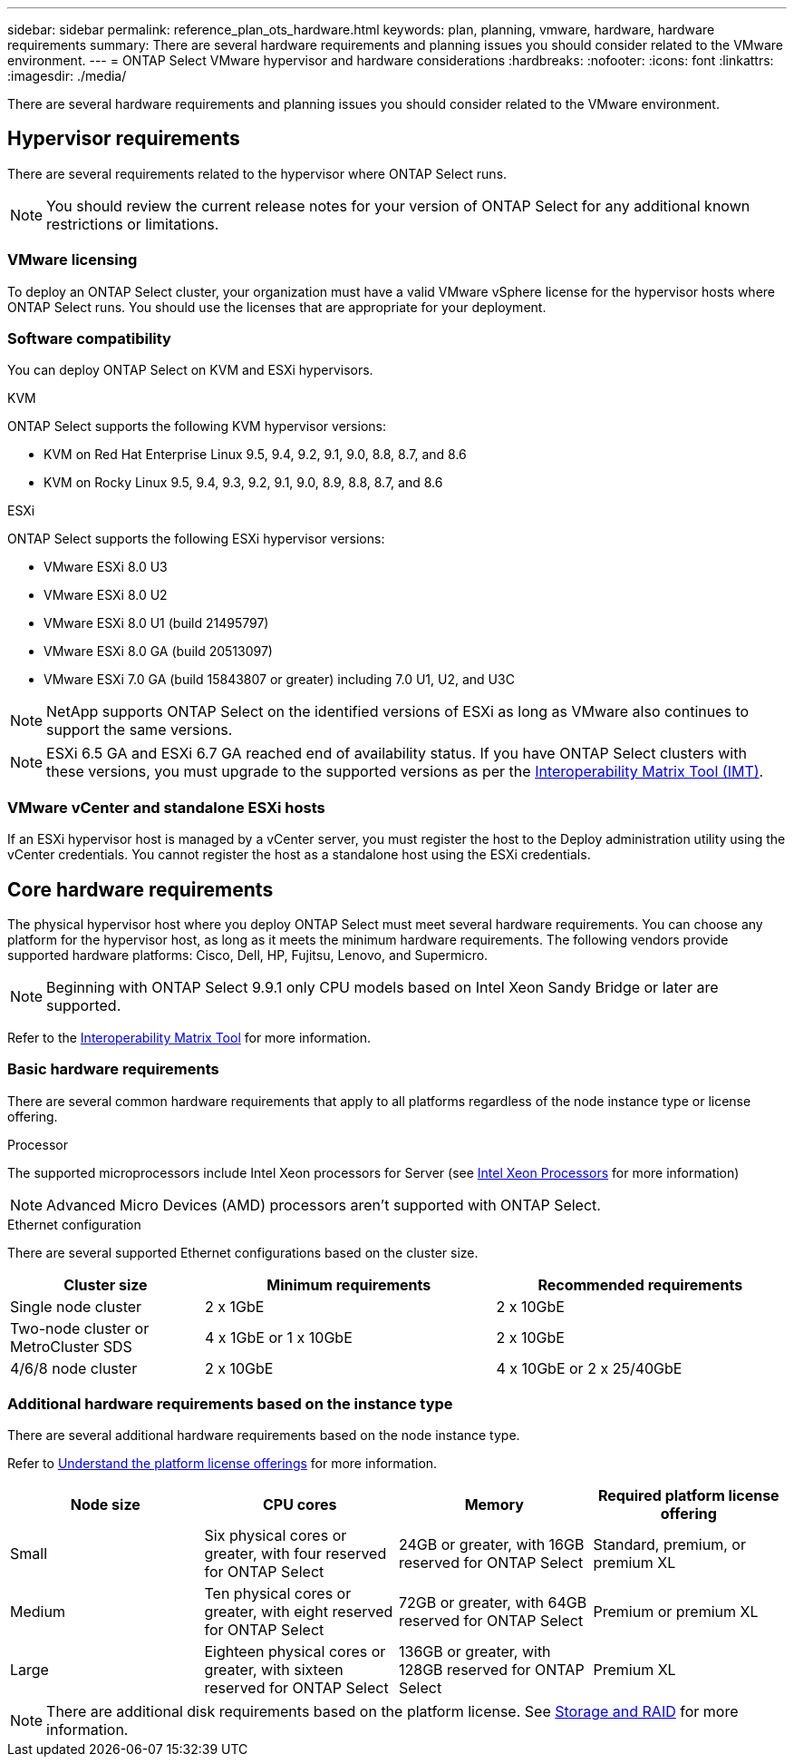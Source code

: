---
sidebar: sidebar
permalink: reference_plan_ots_hardware.html
keywords: plan, planning, vmware, hardware, hardware requirements
summary: There are several hardware requirements and planning issues you should consider related to the VMware environment.
---
= ONTAP Select VMware hypervisor and hardware considerations
:hardbreaks:
:nofooter:
:icons: font
:linkattrs:
:imagesdir: ./media/

[.lead]
There are several hardware requirements and planning issues you should consider related to the VMware environment.

== Hypervisor requirements

There are several requirements related to the hypervisor where ONTAP Select runs.

[NOTE]
You should review the current release notes for your version of ONTAP Select for any additional known restrictions or limitations.

=== VMware licensing

To deploy an ONTAP Select cluster, your organization must have a valid VMware vSphere license for the hypervisor hosts where ONTAP Select runs. You should use the licenses that are appropriate for your deployment.

=== Software compatibility

You can deploy ONTAP Select on KVM and ESXi hypervisors.

[role="tabbed-block"]
====
.KVM
--
ONTAP Select supports the following KVM hypervisor versions:  

* KVM on Red Hat Enterprise Linux 9.5, 9.4, 9.2, 9.1, 9.0, 8.8, 8.7, and 8.6
* KVM on Rocky Linux 9.5, 9.4, 9.3, 9.2, 9.1, 9.0, 8.9, 8.8, 8.7, and 8.6 
--
.ESXi
--
ONTAP Select supports the following ESXi hypervisor versions:

* VMware ESXi 8.0 U3
* VMware ESXi 8.0 U2
* VMware ESXi 8.0 U1 (build 21495797)
* VMware ESXi 8.0 GA (build 20513097)
* VMware ESXi 7.0 GA (build 15843807 or greater) including 7.0 U1, U2, and U3C

[NOTE]
NetApp supports ONTAP Select on the identified versions of ESXi as long as VMware also continues to support the same versions.

[NOTE]
ESXi 6.5 GA and ESXi 6.7 GA reached end of availability status. If you have ONTAP Select clusters with these versions, you must upgrade to the supported versions as per the https://mysupport.netapp.com/matrix[Interoperability Matrix Tool (IMT)^].
--
====

=== VMware vCenter and standalone ESXi hosts

If an ESXi hypervisor host is managed by a vCenter server, you must register the host to the Deploy administration utility using the vCenter credentials. You cannot register the host as a standalone host using the ESXi credentials.

== Core hardware requirements

The physical hypervisor host where you deploy ONTAP Select must meet several hardware requirements. You can choose any platform for the hypervisor host, as long as it meets the minimum hardware requirements. The following vendors provide supported hardware platforms: Cisco, Dell, HP, Fujitsu, Lenovo, and Supermicro.

[NOTE]
Beginning with ONTAP Select 9.9.1 only CPU models based on Intel Xeon Sandy Bridge or later are supported.

Refer to the https://mysupport.netapp.com/matrix[Interoperability Matrix Tool,window=_blank] for more information.

=== Basic hardware requirements

There are several common hardware requirements that apply to all platforms regardless of the node instance type or license offering.

.Processor

The supported microprocessors include Intel Xeon processors for Server (see link:https://www.intel.com/content/www/us/en/products/processors/xeon/view-all.html?Processor+Type=1003[Intel Xeon Processors,window=_blank] for more information)

NOTE: Advanced Micro Devices (AMD) processors aren't supported with ONTAP Select. 

.Ethernet configuration

There are several supported Ethernet configurations based on the cluster size.

[cols="2,3,3" options="header"]
|===
| Cluster size
| Minimum requirements
| Recommended requirements

|Single node cluster
|2 x 1GbE
|2 x 10GbE

|Two-node cluster or MetroCluster SDS
|4 x 1GbE or 1 x 10GbE
|2 x 10GbE

|4/6/8 node cluster
|2 x 10GbE
|4 x 10GbE or 2 x 25/40GbE
|===

=== Additional hardware requirements based on the instance type

There are several additional hardware requirements based on the node instance type.

Refer to link:concept_lic_platforms.html[Understand the platform license offerings] for more information.

[cols="a1,a2,a2,a2" options="header"]
|===
|Node size |CPU cores |Memory |Required platform license offering
|Small
|Six physical cores or greater, with four reserved for ONTAP Select
|24GB or greater, with 16GB reserved for ONTAP Select
|Standard, premium, or premium XL
|Medium
|Ten physical cores or greater, with eight reserved for ONTAP Select
|72GB or greater, with 64GB reserved for ONTAP Select
|Premium or premium XL
|Large
|Eighteen physical cores or greater, with sixteen reserved for ONTAP Select
|136GB or greater, with 128GB reserved for ONTAP Select
|Premium XL
|===

[NOTE]
There are additional disk requirements based on the platform license. See link:reference_plan_ots_storage.html[Storage and RAID] for more information.

// 2024-NOV-18, ONTAPDOC-2550
// 2023-APR-12, ONTAPDOC-979
// 2023-SEP-25, ONTAPDOC-1204
// 2023-OCT-17, Updated table headings
// 2024-JUN-04, GH issue #253